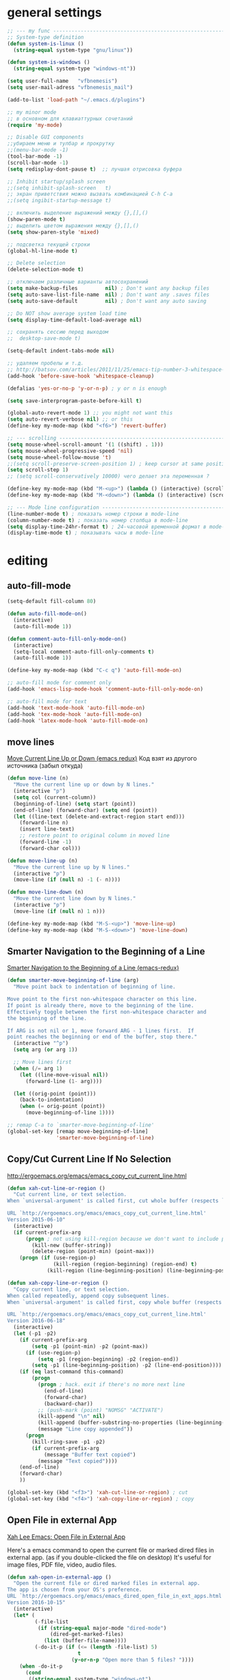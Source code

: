 ﻿# --- оригинал https://gist.github.com/dbushenko/6045709 ---------------------
# --- оригинал https://habrahabr.ru/post/248663/ -----------------------------
# --- оригинал https://habrahabr.ru/post/39564/ ------------------------------

* general settings
#+BEGIN_SRC emacs-lisp
;; --- my func ---------------------------------------------------------------
;; System-type definition
(defun system-is-linux ()
  (string-equal system-type "gnu/linux"))

(defun system-is-windows ()
  (string-equal system-type "windows-nt"))

(setq user-full-name   "vfbnemesis")
(setq user-mail-adress "vfbnemesis_mail")

(add-to-list 'load-path "~/.emacs.d/plugins")

;; my minor mode
;; в основном для клавиаттурных сочетаний
(require 'my-mode)

;; Disable GUI components
;;убираем меню и тулбар и прокрутку
;;(menu-bar-mode -1)
(tool-bar-mode -1)
(scroll-bar-mode -1)
(setq redisplay-dont-pause t)  ;; лучшая отрисовка буфера

;; Inhibit startup/splash screen
;;(setq inhibit-splash-screen   t)
;; экран приветствия можно вызвать комбинацией C-h C-a
;;(setq ingibit-startup-message t)

;; включить выделение выражений между {},[],()
(show-paren-mode t)
;; выделить цветом выражения между {},[],()
(setq show-paren-style 'mixed)

;; подсветка текущей строки
(global-hl-line-mode t)

;; Delete selection
(delete-selection-mode t)

;; отключаем различные варианты автосохранений
(setq make-backup-files         nil) ; Don't want any backup files
(setq auto-save-list-file-name  nil) ; Don't want any .saves files
(setq auto-save-default         nil) ; Don't want any auto saving

;; Do NOT show average system load time
(setq display-time-default-load-average nil)

;; сохранять сессию перед выходом
;;  desktop-save-mode t)

(setq-default indent-tabs-mode nil)

;; удаляем пробелы и т.д.
;; http://batsov.com/articles/2011/11/25/emacs-tip-number-3-whitespace-cleanup/
(add-hook 'before-save-hook 'whitespace-cleanup)

(defalias 'yes-or-no-p 'y-or-n-p) ; y or n is enough

(setq save-interprogram-paste-before-kill t)

(global-auto-revert-mode 1) ;; you might not want this
(setq auto-revert-verbose nil) ;; or this
(define-key my-mode-map (kbd "<f6>") 'revert-buffer)

;; --- scrolling --------------------------------------------------------------
(setq mouse-wheel-scroll-amount '(1 ((shift) . 1)))
(setq mouse-wheel-progressive-speed 'nil)
(setq mouse-wheel-follow-mouse 't)
;;(setq scroll-preserve-screen-position 1) ; keep cursor at same position when scrolling
(setq scroll-step 1)
;; (setq scroll-conservatively 10000) чего делает эта переменная ?

(define-key my-mode-map (kbd "M-<up>") (lambda () (interactive) (scroll-down 1)))
(define-key my-mode-map (kbd "M-<down>") (lambda () (interactive) (scroll-up 1)))

;; --- Mode line configuration ------------------------------------------------
(line-number-mode t) ; показать номер строки в mode-line
(column-number-mode t) ; показать номер столбца в mode-line
(setq display-time-24hr-format t) ; 24-часовой временной формат в mode-line
(display-time-mode t) ; показывать часы в mode-line
#+END_SRC


* editing
** auto-fill-mode
#+BEGIN_SRC emacs-lisp
  (setq-default fill-column 80)

  (defun auto-fill-mode-on()
    (interactive)
    (auto-fill-mode 1))

  (defun comment-auto-fill-only-mode-on()
    (interactive)
    (setq-local comment-auto-fill-only-comments t)
    (auto-fill-mode 1))

  (define-key my-mode-map (kbd "C-c q") 'auto-fill-mode-on)

  ;; auto-fill mode for comment only
  (add-hook 'emacs-lisp-mode-hook 'comment-auto-fill-only-mode-on)

  ;; auto-fill mode for text
  (add-hook 'text-mode-hook 'auto-fill-mode-on)
  (add-hook 'tex-mode-hook 'auto-fill-mode-on)
  (add-hook 'latex-mode-hook 'auto-fill-mode-on)
#+END_SRC

** move lines
   [[http://emacsredux.com/blog/2013/04/02/move-current-line-up-or-down/][Move Current Line Up or Down (emacs redux)]] Код взят из другого источника
   (забыл откуда)
#+BEGIN_SRC emacs-lisp
  (defun move-line (n)
    "Move the current line up or down by N lines."
    (interactive "p")
    (setq col (current-column))
    (beginning-of-line) (setq start (point))
    (end-of-line) (forward-char) (setq end (point))
    (let ((line-text (delete-and-extract-region start end)))
      (forward-line n)
      (insert line-text)
      ;; restore point to original column in moved line
      (forward-line -1)
      (forward-char col)))

  (defun move-line-up (n)
    "Move the current line up by N lines."
    (interactive "p")
    (move-line (if (null n) -1 (- n))))

  (defun move-line-down (n)
    "Move the current line down by N lines."
    (interactive "p")
    (move-line (if (null n) 1 n)))

  (define-key my-mode-map (kbd "M-S-<up>") 'move-line-up)
  (define-key my-mode-map (kbd "M-S-<down>") 'move-line-down)
#+END_SRC

** Smarter Navigation to the Beginning of a Line
   [[http://emacsredux.com/blog/2013/05/22/smarter-navigation-to-the-beginning-of-a-line/][Smarter Navigation to the Beginning of a Line (emacs-redux)]]
#+BEGIN_SRC emacs-lisp
  (defun smarter-move-beginning-of-line (arg)
    "Move point back to indentation of beginning of line.

  Move point to the first non-whitespace character on this line.
  If point is already there, move to the beginning of the line.
  Effectively toggle between the first non-whitespace character and
  the beginning of the line.

  If ARG is not nil or 1, move forward ARG - 1 lines first.  If
  point reaches the beginning or end of the buffer, stop there."
    (interactive "^p")
    (setq arg (or arg 1))

    ;; Move lines first
    (when (/= arg 1)
      (let ((line-move-visual nil))
        (forward-line (1- arg))))

    (let ((orig-point (point)))
      (back-to-indentation)
      (when (= orig-point (point))
        (move-beginning-of-line 1))))

  ;; remap C-a to `smarter-move-beginning-of-line'
  (global-set-key [remap move-beginning-of-line]
                  'smarter-move-beginning-of-line)

#+END_SRC

** Copy/Cut Current Line If No Selection
   http://ergoemacs.org/emacs/emacs_copy_cut_current_line.html
#+BEGIN_SRC emacs-lisp
  (defun xah-cut-line-or-region ()
    "Cut current line, or text selection.
  When `universal-argument' is called first, cut whole buffer (respects `narrow-to-region').

  URL `http://ergoemacs.org/emacs/emacs_copy_cut_current_line.html'
  Version 2015-06-10"
    (interactive)
    (if current-prefix-arg
        (progn ; not using kill-region because we don't want to include previous kill
          (kill-new (buffer-string))
          (delete-region (point-min) (point-max)))
      (progn (if (use-region-p)
                 (kill-region (region-beginning) (region-end) t)
               (kill-region (line-beginning-position) (line-beginning-position 2))))))

  (defun xah-copy-line-or-region ()
    "Copy current line, or text selection.
  When called repeatedly, append copy subsequent lines.
  When `universal-argument' is called first, copy whole buffer (respects `narrow-to-region').

  URL `http://ergoemacs.org/emacs/emacs_copy_cut_current_line.html'
  Version 2016-06-18"
    (interactive)
    (let (-p1 -p2)
      (if current-prefix-arg
          (setq -p1 (point-min) -p2 (point-max))
        (if (use-region-p)
            (setq -p1 (region-beginning) -p2 (region-end))
          (setq -p1 (line-beginning-position) -p2 (line-end-position))))
      (if (eq last-command this-command)
          (progn
            (progn ; hack. exit if there's no more next line
              (end-of-line)
              (forward-char)
              (backward-char))
            ;; (push-mark (point) "NOMSG" "ACTIVATE")
            (kill-append "\n" nil)
            (kill-append (buffer-substring-no-properties (line-beginning-position) (line-end-position)) nil)
            (message "Line copy appended"))
        (progn
          (kill-ring-save -p1 -p2)
          (if current-prefix-arg
              (message "Buffer text copied")
            (message "Text copied"))))
      (end-of-line)
      (forward-char)
      ))

  (global-set-key (kbd "<f3>") 'xah-cut-line-or-region) ; cut
  (global-set-key (kbd "<f4>") 'xah-copy-line-or-region) ; copy
#+END_SRC

** Open File in external App
   [[http://ergoemacs.org/emacs/emacs_dired_open_file_in_ext_apps.html][Xah Lee Emacs: Open File in External App]]

   Here's a emacs command to open the current file or marked dired files in
   external app. (as if you double-clicked the file on desktop) It's useful for
   image files, PDF file, video, audio files.
#+BEGIN_SRC emacs-lisp
  (defun xah-open-in-external-app ()
    "Open the current file or dired marked files in external app.
  The app is chosen from your OS's preference.
  URL `http://ergoemacs.org/emacs/emacs_dired_open_file_in_ext_apps.html'
  Version 2016-10-15"
    (interactive)
    (let* (
           (-file-list
            (if (string-equal major-mode "dired-mode")
                (dired-get-marked-files)
              (list (buffer-file-name))))
           (-do-it-p (if (<= (length -file-list) 5)
                         t
                       (y-or-n-p "Open more than 5 files? "))))
      (when -do-it-p
        (cond
         ((string-equal system-type "windows-nt")
          (mapc
           (lambda (-fpath)
             (w32-shell-execute "open" (replace-regexp-in-string "/" "\\" -fpath t t))) -file-list))
         ((string-equal system-type "darwin")
          (mapc
           (lambda (-fpath)
             (shell-command
              (concat "open " (shell-quote-argument -fpath))))  -file-list))
         ((string-equal system-type "gnu/linux")
          (mapc
           (lambda (-fpath) (let ((process-connection-type nil))
                              (start-process "" nil "xdg-open" -fpath))) -file-list))))))
#+END_SRC

   Open File in Desktop folder viewer
#+BEGIN_SRC emacs-lisp
  (defun xah-open-in-desktop ()
    "Show current file in desktop (OS's file manager).
  URL `http://ergoemacs.org/emacs/emacs_dired_open_file_in_ext_apps.html'
  Version 2015-11-30"
    (interactive)
    (cond
     ((string-equal system-type "windows-nt")
      (w32-shell-execute "explore" (replace-regexp-in-string "/" "\\" default-directory t t)))
     ((string-equal system-type "darwin") (shell-command "open ."))
     ((string-equal system-type "gnu/linux")
      (let (
            (process-connection-type nil)
            (openFileProgram (if (file-exists-p "/usr/bin/gvfs-open")
                                 "/usr/bin/gvfs-open"
                               "/usr/bin/xdg-open")))
        (start-process "" nil openFileProgram "."))
      ;; (shell-command "xdg-open .") ;; 2013-02-10 this sometimes froze emacs till the folder is closed. For example: with nautilus
      )))
#+END_SRC

   Here's a command to open the current file's directory in terminal.
#+BEGIN_SRC emacs-lisp
  (defun xah-open-in-terminal ()
    "Open the current dir in a new terminal window.
  URL `http://ergoemacs.org/emacs/emacs_dired_open_file_in_ext_apps.html'
  Version 2015-12-10"
    (interactive)
    (cond
     ((string-equal system-type "windows-nt")
      (message "Microsoft Windows not supported. File a bug report or pull request."))
     ((string-equal system-type "darwin")
      (message "Mac not supported. File a bug report or pull request."))
     ((string-equal system-type "gnu/linux")
      (let ((process-connection-type nil))
        (start-process "" nil "x-terminal-emulator"
                       (concat "--working-directory=" default-directory) )))))
#+END_SRC

** undo-tree
#+BEGIN_SRC emacs-lisp
  (use-package undo-tree
    :ensure t
    :init
    (global-undo-tree-mode))
#+END_SRC

** hungry-delete
   deletes all the whitespace when you hit backspace or delete
#+BEGIN_SRC emacs-lisp
  (use-package hungry-delete
    :ensure t
    :config
    (progn
      (setq hungry-delete-chars-to-skip " \t\r\f\v")

      (defun modi/turn-off-hungry-delete-mode ()
        "Turn off hungry delete mode."
        (hungry-delete-mode -1))

      ;; Enable `hungry-delete-mode' everywhere ..
      (global-hungry-delete-mode)

      ;; Except ..
      ;; `hungry-delete-mode'-loaded backspace does not work in `wdired-mode',
      ;; i.e. when editing file names in the *Dired* buffer.
      ;; (add-hook 'wdired-mode-hook #'modi/turn-off-hungry-delete-mode)
      ))
#+END_SRC

** multiple-cursors
   https://github.com/magnars/multiple-cursors.el
#+BEGIN_SRC emacs-lisp
  (use-package multiple-cursors
    :ensure t
    :bind (:map my-mode-map
                ("C-S-c C-S-c" . mc/edit-lines)
                ("C->" . mc/mark-next-like-this)
                ("C-<" . mc/mark-previous-like-this)
                ("C-c C-<" . mc/mark-all-like-this)
                ("C-S-<mouse-1>" . mc/add-cursor-on-click))
    :bind (:map region-bindings-mode-map
                ("a" . mc/mark-all-like-this)
                ("p" . mc/mark-previous-like-this)
                ("n" . mc/mark-next-like-this)
                ("P" . mc/unmark-previous-like-this)
                ("N" . mc/unmark-next-like-this)
                ("[" . mc/cycle-backward)
                ("]" . mc/cycle-forward)
                ("m" . mc/mark-more-like-this-extended)
                ("h" . mc-hide-unmatched-lines-mode)
                ("\\" . mc/vertical-align-with-space)
                ("#" . mc/insert-numbers) ; use num prefix to set the starting number
                ("^" . mc/edit-beginnings-of-lines)
                ("$" . mc/edit-ends-of-lines))
    :init
    (progn
      ;; (setq mc/list-file (locate-user-emacs-file "mc-lists"))

      ;; Disable the annoying sluggish matching paren blinks for all cursors
      ;; when you happen to type a ")" or "}" at all cursor locations.
      (defvar modi/mc-blink-matching-paren--store nil
        "Internal variable used to restore the value of `blink-matching-paren'
  after `multiple-cursors-mode' is quit.")

      ;; The `multiple-cursors-mode-enabled-hook' and
      ;; `multiple-cursors-mode-disabled-hook' are run in the
      ;; `multiple-cursors-mode' minor mode definition, but they are not declared
      ;; (not `defvar'd). So do that first before using `add-hook'.
      (defvar multiple-cursors-mode-enabled-hook nil
        "Hook that is run after `multiple-cursors-mode' is enabled.")
      (defvar multiple-cursors-mode-disabled-hook nil
        "Hook that is run after `multiple-cursors-mode' is disabled.")

      (defun modi/mc-when-enabled ()
        "Function to be added to `multiple-cursors-mode-enabled-hook'."
        (setq modi/mc-blink-matching-paren--store blink-matching-paren)
        (setq blink-matching-paren nil))

      (defun modi/mc-when-disabled ()
        "Function to be added to `multiple-cursors-mode-disabled-hook'."
        (setq blink-matching-paren modi/mc-blink-matching-paren--store))

      (add-hook 'multiple-cursors-mode-enabled-hook #'modi/mc-when-enabled)
      (add-hook 'multiple-cursors-mode-disabled-hook #'modi/mc-when-disabled)
      ))
#+END_SRC

** wrap-region
   https://github.com/rejeep/wrap-region.el Wrap Region is a minor mode for
   Emacs that wraps a region with punctuations. For "tagged" markup modes, such
   as HTML and XML, it wraps with tags. Select a region and press any of the
   following keys: ", ', (, {, [.
#+BEGIN_SRC emacs-lisp
  (use-package wrap-region
    :ensure t
    :config
    (progn
      ;; Enable `wrap-region' in the following major modes
      (dolist (hook '(emacs-lisp-mode-hook
                      org-mode-hook
                      text-mode-hook
                      markdown-mode-hook))
        (add-hook hook #'wrap-region-mode))

      ;; Override the default `wrap-region-define-wrappers' function so that it
      ;; does not bind the "[", "{", "<" keys each time `wrap-region-mode' is
      ;; enabled in a buffer.
      (defun wrap-region-define-wrappers ()
        "Defines defaults wrappers."
        (mapc
         (lambda (pair)
           (apply 'wrap-region-add-wrapper pair))
         '(("\"" "\"")
           ("'"  "'")
           ("("  ")")))
        ;; Unbind the wrap region pairs which I am very unlikely to us.
        ;; Doing so allows me to bind those to more useful functions in
        ;; `region-bindings-mode-map'. See `setup-multiple-cursors.el' file
        ;; for examples.
        (wrap-region-unset-key "[")
        (wrap-region-unset-key "{")
        (wrap-region-unset-key "<"))

      (wrap-region-add-wrapper "`" "'" nil 'emacs-lisp-mode)

      (wrap-region-add-wrapper "`" "`"   nil '(text-mode markdown-mode))
      (wrap-region-add-wrapper "**" "**" "*" '(text-mode markdown-mode))
      (wrap-region-add-wrapper "*" "*"   "/" '(text-mode markdown-mode))
      (wrap-region-add-wrapper "~~" "~~" "+" '(text-mode markdown-mode))

      (wrap-region-add-wrapper "=" "=" nil 'org-mode)
      (wrap-region-add-wrapper "*" "*" nil 'org-mode)
      (wrap-region-add-wrapper "/" "/" nil 'org-mode)
      (wrap-region-add-wrapper "_" "_" nil 'org-mode)
      (wrap-region-add-wrapper "+" "+" nil 'org-mode)))
#+END_SRC

** other
#+BEGIN_SRC emacs-lisp
;; if you're windened, narrow to the region, if you're narrowed, widen
;; bound to C-x n
(defun narrow-or-widen-dwim (p)
  "If the buffer is narrowed, it widens. Otherwise, it narrows intelligently.
Intelligently means: region, org-src-block, org-subtree, or defun,
whichever applies first.
Narrowing to org-src-block actually calls `org-edit-src-code'.

With prefix P, don't widen, just narrow even if buffer is already
narrowed."
  (interactive "P")
  (declare (interactive-only))
  (cond ((and (buffer-narrowed-p) (not p)) (widen))
        ((region-active-p)
         (narrow-to-region (region-beginning) (region-end)))
        ((derived-mode-p 'org-mode)
         ;; `org-edit-src-code' is not a real narrowing command.
         ;; Remove this first conditional if you don't want it.
         (cond ((ignore-errors (org-edit-src-code))
                (delete-other-windows))
               ((org-at-block-p)
                (org-narrow-to-block))
               (t (org-narrow-to-subtree))))
        (t (narrow-to-defun))))

;; (define-key ctl-x-map "n" #'narrow-or-widen-dwim)
#+END_SRC


* themes
#+BEGIN_SRC emacs-lisp
  (use-package zenburn-theme
    :ensure t
    )
#+END_SRC

#+BEGIN_SRC emacs-lisp
  ;; --- Cycling of Color Themes ------------------------------------------------
  ;; сайт с темами: https://emacsthemes.com/

  (add-to-list 'custom-theme-load-path "~/.emacs.d/plugins")

  (setq my-color-themes (list 'zenburn
                              'deeper-blue
                              'wheatgrass
                              'dark-laptop))

  (defun my-theme-set-default () ; Set the first row
        (interactive)
        (setq theme-current my-color-themes)
        (load-theme (car theme-current) t))

  (defun my-describe-theme () ; Show the current theme
    (interactive)
    (message "%s" (car theme-current)))

  ; Set the next theme (fixed by Chris Webber - thanks)
  (defun my-theme-cycle ()
    (interactive)
    (setq theme-current (cdr theme-current))
    (if (null theme-current)
        (setq theme-current my-color-themes))
    (load-theme (car theme-current) t)
    (message "%S" (car theme-current)))

  (setq theme-current my-color-themes)
  (my-theme-set-default)

  (global-set-key (kbd "<f7>") 'my-theme-cycle)
#+END_SRC


* Line Numbers
  источник: [[https://ogbe.net/emacsconfig.html]]
  First, we customize the format that line-numbers are displayed with. We also
  want the current line to be highlighted.
#+BEGIN_SRC emacs-lisp
  (use-package linum
    :config
    (set-face-attribute 'linum nil
                        :background (face-attribute 'default :background)
                        :foreground (face-attribute 'font-lock-comment-face :foreground))
    (defface linum-current-line-face
      `((t :background "gray30" :foreground "gold"))
      "Face for the currently active Line number")
    (defvar my-linum-current-line-number 0)
    (defun get-linum-format-string ()
      (setq-local my-linum-format-string
                  (let ((w (length (number-to-string
                                    (count-lines (point-min) (point-max))))))
                    (concat " %" (number-to-string w) "d "))))
    (add-hook 'linum-before-numbering-hook 'get-linum-format-string)
    (defun my-linum-format (line-number)
      (propertize (format my-linum-format-string line-number) 'face
                  (if (eq line-number my-linum-current-line-number)
                      'linum-current-line-face
                    'linum)))
    (setq linum-format 'my-linum-format)
    (defadvice linum-update (around my-linum-update)
      (let ((my-linum-current-line-number (line-number-at-pos)))
        ad-do-it))
    (ad-activate 'linum-update)
    )
#+END_SRC

  Next, we configure the looks of relative-line-numbers-mode.
#+BEGIN_SRC emacs-lisp
  (use-package relative-line-numbers
    :ensure t
    :config
    (set-face-attribute 'relative-line-numbers-current-line nil
                        :background "gray30" :foreground "gold")
    (setq relative-line-numbers-motion-function 'forward-visible-line)
    (setq relative-line-numbers-format
          '(lambda (offset)
             (concat " " (number-to-string (abs offset)) " ")))
    )
#+END_SRC

  Toggle line numbers (num) or relative line numbers (rnum) in a safe manner by
  turning the other off in case it is on.
#+BEGIN_SRC emacs-lisp
  (defun num ()
    (interactive)
    (if (bound-and-true-p relative-line-numbers-mode)
        (relative-line-numbers-mode 'toggle))
    (linum-mode 'toggle))

  (defun rnum ()
    (interactive)
    (if (bound-and-true-p linum-mode)
        (linum-mode 'toggle))
    (relative-line-numbers-mode 'toggle))
#+END_SRC

  Show line numbers temporarily, while prompting for the line number input. [[https://gist.github.com/magnars/3292872][src]]
#+BEGIN_SRC emacs-lisp
  (defun goto-line-with-feedback (&optional line)
    "Show line numbers temporarily, while prompting for the line number input"
    (interactive "P")
    (if line
        (goto-line line)
      (unwind-protect
          (progn
            (linum-mode 1)
            (goto-line (read-number "Goto line: ")))
        (linum-mode -1))))

  (global-set-key [remap goto-line] 'goto-line-with-feedback)
#+END_SRC


* Mode Line
** powerline
#+BEGIN_SRC emacs-lisp
  (use-package powerline
    :ensure t
    :config
    (progn
      (powerline-default-theme)
      (setq powerline-arrow-shape 'arrow)   ;; the default
      ;; (setq powerline-arrow-shape 'curve)   ;; give your mode-line curves
      ;; (setq powerline-arrow-shape 'arrow14) ;; best for small fonts
      (setq powerline-color1 "grey22")
      (setq powerline-color2 "grey40")
      (custom-set-faces
       '(mode-line ((t (:foreground "#030303" :background "#bdbdbd" :box nil))))
       '(mode-line-inactive ((t (:foreground "#f9f9f9" :background "#666666" :box nil)))))
      ))
#+END_SRC


* localization
#+BEGIN_SRC emacs-lisp
;; --- calendar mode localization ---------------------------------------------
(setq calendar-week-start-day 1
      calendar-day-name-array ["Вс" "Пн" "Вт" "Ср" "Чт" "Пт" "Сб"]
      calendar-month-name-array ["Январь" "Февраль" "Март" "Апрель"
                                 "Май" "Июнь" "Июль" "Август"
                                 "Сентябрь" "Октябрь" "Ноябрь" "Декабрь"])

(setq default-input-method 'russian-computer)
;; --- Ввод командных комбинаций без переключения русской раскладки -----------
;; --- http://ru-emacs.livejournal.com/82428.html
(defun reverse-input-method (input-method)
  "Build the reverse mapping of single letters from INPUT-METHOD."
  (interactive
   (list (read-input-method-name "Use input method (default current): ")))
  (if (and input-method (symbolp input-method))
      (setq input-method (symbol-name input-method)))
  (let ((current current-input-method)
        (modifiers '(nil (control) (meta) (control meta))))
    (when input-method
      (activate-input-method input-method))
    (when (and current-input-method quail-keyboard-layout)
      (dolist (map (cdr (quail-map)))
        (let* ((to (car map))
               (from (quail-get-translation
                      (cadr map) (char-to-string to) 1)))
          (when (and (characterp from) (characterp to))
            (dolist (mod modifiers)
              (define-key local-function-key-map
                (vector (append mod (list from)))
                (vector (append mod (list to)))))))))
    (when input-method
      (activate-input-method current))))

(reverse-input-method 'russian-computer)
#+END_SRC


* navigation
** bs (built-in)
   buffer show файлы + scratch
#+BEGIN_SRC emacs-lisp
  (require 'bs)
  (setq bs-configurations
  '(("files" "^\\*scratch\\*" nil nil bs-visits-non-file bs-sort-buffer-interns-are-last)))
  (define-key my-mode-map (kbd "<f2>") 'bs-show)
#+END_SRC

** sr-speedbar
   браузер по файловой системе
#+BEGIN_SRC emacs-lisp
  (use-package sr-speedbar
    :ensure t
    :bind (("<f12>" . sr-speedbar-toggle))
    :config
    (progn
      (custom-set-variables
       '(speedbar-show-unknown-files t)) ;; отображение всех файлов
      (setq speedbar-use-images nil)
      ))
#+END_SRC

** recetf
#+BEGIN_SRC emacs-lisp
  (use-package recentf
    :ensure t
    :bind (:map my-mode-map
                ("C-x C-r" . recentf-open-files))
    :config
    (progn
      (setq recent-max-saved-items 200
            recent-max-menu-items 15)
      (recentf-mode t)
      ))
#+END_SRC

** ace-window
#+BEGIN_SRC emacs-lisp
  (use-package ace-window
    :ensure t
    :bind (:map my-mode-map
                ("C-c w" . ace-window))
    :config
    (progn
      (setq aw-keys '(?a ?s ?d ?f ?g ?h ?j ?k ?l))
      (setq aw-dispatch-always t)

      (defvar aw-dispatch-alist
        '((?x aw-delete-window " Ace - Delete Window")
          (?m aw-swap-window " Ace - Swap Window")
          (?n aw-flip-window)
          (?v aw-split-window-vert " Ace - Split Vert Window")
          (?b aw-split-window-horz " Ace - Split Horz Window")
          (?i delete-other-windows " Ace - Maximize Window")
          (?o delete-other-windows))
        "List of actions for `aw-dispatch-default'.")
      ))
#+END_SRC

** avy
#+BEGIN_SRC emacs-lisp
  (use-package avy
    :ensure t
    :bind (:map my-mode-map
                ("C-c SPC" . avy-goto-word-or-subword-1)
                ("C-c l" . avy-goto-line))
    )
#+END_SRC

** hydra
#+BEGIN_SRC emacs-lisp
  (use-package hydra
    :ensure t
    )
#+END_SRC

#+BEGIN_SRC emacs-lisp
  (defhydra my/window-movement (:color blue
                                       :hint nil)
    "
  ^Winmovie^       ^ace-window^             ^Split^                  ^text size^
  ^^^^^^-----------------------------------------------------------------------
  _<left>_        _a_: ace-window          _2_: split-window-below  _j_: in
  _<right>_       _s_: swap ace-window     _3_: split-window-right  _k_: out
  _<up>_          _d_: delete ace window   ^ ^                      _0_: reset
  _<down>_        _i_: ace maximize        ^ ^                      ^ ^
  "
    ("<left>" windmove-left)
    ("<right>" windmove-right)
    ("<down>" windmove-down)
    ("<up>" windmove-up)

    ("a" ace-window)
    ("s" ace-swap-window)
    ("d" ace-delete-window)
    ("i" ace-maximize-window)

    ("2" split-window-below nil)
    ("3" split-window-right nil)

    ("j" text-scale-increase :color red)
    ("k" text-scale-decrease :color red)
    ("0" (text-scale-set 0))

    ("q" nil "quit" :color blue))
#+END_SRC

#+BEGIN_SRC emacs-lisp
  (defhydra my/hydra-toggle (:hint nil
                                   :color blue)
  "
  Toggle:
  ^^^^--------------------------------------------------------------------
  _n_: line num               _a_: abbrev-mode        %`abbrev-mode
  _r_: relative line num      _f_: auto-fill-mode     %`auto-fill-function
  _c_: color identifier       _t_: truncate-lines     %`truncate-lines
  _b_: rainbow identifier     _w_: whitespace-mode    %`whitespace-mode
  _s_: subword-mode           _v_: visual-line-mode   %`visual-line-mode
  "
    ("a" abbrev-mode nil)
    ("w" whitespace-mode nil)
    ("f" auto-fill-mode nil)
    ("t" toggle-truncate-lines nil)
    ("v" visual-line-mode)

    ("n" (num))
    ("r" (rnum))

    ("c" color-identifiers-mode)
    ("b" rainbow-identifiers-mode)
    ("s" subword-mode)

    ("q" nil "quit"))
#+END_SRC

** key-chord
#+BEGIN_SRC emacs-lisp
  (use-package key-chord
    :ensure t
    :init
    (progn
      ;; (fset 'key-chord-define 'my/key-chord-define)
      (setq key-chord-one-key-delay 0.16)
      (key-chord-mode 1)
      (key-chord-define-global "yy" 'my/window-movement/body)
      (key-chord-define-global "tt" 'my/hydra-toggle/body)
      (key-chord-define-global "bb" 'my/hydra-bookmark/body)
      ))
#+END_SRC

** быстрый доступ к файлам
   http://pages.sachachua.com/.emacs.d/Sacha.html#org9750649
   Для быстрого доступа к файлам используются регистры. (C-x r j)
#+BEGIN_SRC emacs-lisp
  (defvar my/refile-map (make-sparse-keymap))

  (defmacro my/defshortcut (key file)
    `(progn
       (set-register ,key (cons 'file ,file))
       (define-key my/refile-map
         (char-to-string ,key)
         (lambda (prefix)
           (interactive "p")
           (let ((org-refile-targets '(((,file) :maxlevel . 6)))
                 (current-prefix-arg (or current-prefix-arg '(4))))
             (call-interactively 'org-refile))))))

  (my/defshortcut ?b "~/org/gtd/binp.org")
  (my/defshortcut ?p "~/org/gtd/personal.org")
  (my/defshortcut ?e "~/org/text/emacs/emacs.org")
  (my/defshortcut ?s "~/.emacs.d/settings/settings.org")
  (my/defshortcut ?l "~/org/text/bookmarks.org")
  (my/defshortcut ?o "~/org")
#+END_SRC


* Dired+
#+BEGIN_SRC emacs-lisp
  (use-package dired+
    :ensure t
    :init
    (setq diredp-hide-details-initially-flag nil)
    )
#+END_SRC

#+BEGIN_SRC emacs-lisp
  (use-package dired-narrow
    :ensure t
    :bind (:map dired-mode-map
                ("/" . dired-narrow))
    )
#+END_SRC

#+BEGIN_SRC emacs-lisp
  ;;preview files in dired
  (use-package peep-dired
    :ensure t
    :defer t ; don't access `dired-mode-map' until `peep-dired' is loaded
    :bind (:map dired-mode-map
                ("P" . peep-dired)))
#+END_SRC


* Elfeed

#+BEGIN_SRC emacs-lisp
    (use-package elfeed
      :ensure t
      :bind ("C-c e" . elfeed)
      :bind (:map elfeed-search-mode-map
                  ("q" . bjm/elfeed-save-db-and-bury)
                  ("m" . elfeed-toggle-star)
                  ("v" . my/hydra-elfeed/body))
      :config
      (progn
        (setq elfeed-db-directory "~/org/shared/elfeeddb")

        ;;functions to support syncing .elfeed between machines
        ;;makes sure elfeed reads index from disk before launching
        (defun bjm/elfeed-load-db-and-open ()
          "Wrapper to load the elfeed db from disk before opening"
          (interactive)
          (elfeed-db-load)
          (elfeed)
          (elfeed-search-update--force))

        ;;write to disk when quiting
        (defun bjm/elfeed-save-db-and-bury ()
          "Wrapper to save the elfeed db to disk before burying buffer"
          (interactive)
          (elfeed-db-save)
          (quit-window))

        ;; Mark all YouTube entries
        (add-hook 'elfeed-new-entry-hook
                  (elfeed-make-tagger :feed-url "youtube\\.com"
                                      :add '(youtube)))

        (setq elfeed-feeds
              '(("https://radio-t.com/podcast.rss" podcast)
                ("http://devzen.ru/feed/" podcast)
                ("https://golangshow.com/index.xml" podcast)
                ("https://www.podcastinit.com/feed/mp3/" podcast)
                ("https://talkpython.fm/episodes/rss" podcast)
                ("http://feeds.feedburner.com/TheAmpHour" podcast)
                ("http://pragmaticemacs.com/feed/" blog emacs)
                ("http://nullprogram.com/feed/" blog emacs)
                ("http://irreal.org/blog/?feed=rss2" blog emacs)
                ("http://ergoemacs.org/emacs/blog.xml" blog emacs)
                ("http://sachachua.com/blog/feed/" blog emacs)
                ("http://distrowatch.com/news/dw.xml" blog)
                ("https://www.opennet.ru/opennews/opennews_all.rss" blog)
                ("https://www.linux.org.ru/section-rss.jsp?section=1" blog)
                ("http://embedded.fm/?format=rss" podcast electronix)
                ("http://embedded.fm/blog/?format=rss" blog electronix)
                ("https://www.youtube.com/feeds/videos.xml?channel_id=UCpOlOeQjj7EsVnDh3zuCgsA")
                ("https://www.youtube.com/feeds/videos.xml?channel_id=UCHugE6eRhqB9_AZQh4DDbIw")
                ("https://www.youtube.com/feeds/videos.xml?channel_id=UCsgl7n_Zj35ODRZ_a_K5R-A")
                ("https://www.youtube.com/feeds/videos.xml?channel_id=UCxkMDXQ5qzYOgXPRnOBrp1w")
                ("https://www.youtube.com/feeds/videos.xml?channel_id=UCKxRARSpahF1Mt-2vbPug-g")
                ("https://www.youtube.com/feeds/videos.xml?channel_id=UC0YHNueF-3Nh3uQT0P4YQZw")
                ("https://www.youtube.com/feeds/videos.xml?channel_id=UC2GHqYE3fVJMncbrRd8AqcA")
                ("https://www.youtube.com/feeds/videos.xml?channel_id=UCJQkHVpk3A8bgDmPlJlOJOA")
                ("https://www.youtube.com/feeds/videos.xml?channel_id=UC2DjFE7Xf11URZqWBigcVOQ")
                ))
        (setf url-queue-timeout 30)

        ;; face for youtube articles
        (defface elfeed-search-youtube-title-face
          '((t :foreground "#329999"))
          "Marks a youtube Elfeed entry.")

        (push '(youtube elfeed-search-youtube-title-face) elfeed-search-face-alist)

        ;; face for podcast articles
        (defface elfeed-search-podcast-title-face
          '((t :foreground "#5a81c3"))
          "Marks a podcast Elfeed entry.")

        (push '(podcast elfeed-search-podcast-title-face) elfeed-search-face-alist)

        ;; toggle betwen starred/unstarred
        ;; code to add and remove a starred tag to elfeed article
        ;; based on http://matt.hackinghistory.ca/2015/11/22/elfeed/
        (defalias 'elfeed-toggle-star
          (elfeed-expose #'elfeed-search-toggle-all 'starred))

        ;; face for starred articles
        (defface elfeed-search-starred-title-face
          '((t :background "#514951"))
          "Marks a starred Elfeed entry.")

        (push '(starred elfeed-search-starred-title-face) elfeed-search-face-alist)

        ;;shortcut functions
        (defun elfeed-mark-all-as-read ()
          (interactive)
          (mark-whole-buffer)
          (elfeed-search-untag-all-unread))

        (defhydra my/hydra-elfeed (:color blue)
  "
  ^Elfeed^         ^sort^
  ^^^^-----------------------------------------------
  _u_: unread      _p_: podcast
  _t_: today       _y_: youtube
  _w_: week        _e_: emacs
  _a_: All         _Q_: Quit Elfeed
  _s_: starred
  "

          ("u" (elfeed-search-set-filter "@6-months-ago +unread") nil)
          ("t" (elfeed-search-set-filter "@1-day-ago") nil)
          ("w" (elfeed-search-set-filter "@1-week-ago +unread") nil)
          ("a" (elfeed-search-set-filter "@6-months-ago") nil)
          ("s" (elfeed-search-set-filter "@6-months-ago +starred") nil)

          ("p" (elfeed-search-set-filter "@6-months-ago +podcast") nil)
          ("y" (elfeed-search-set-filter "@6-months-ago +youtube") nil)
          ("e" (elfeed-search-set-filter "@6-months-ago +emacs") nil)

          ("Q" bjm/elfeed-save-db-and-bury nil :color blue)
          ("q" nil "quit" :color blue)
          )
        )
      )
#+END_SRC


* Ido/smex
#+BEGIN_SRC emacs-lisp
(use-package ido
  ;; ido (built-in) помогает выбирать
  ;; помогает выбирать
  ;; :defer t
  :init
  (progn
    (setq ido-enable-flex-matching  t) ; enable fuzzy search
    (setq ido-everywhere            t)
    (setq ido-create-new-buffer 'always) ; create a new buffer if no buffer matches substring
    (setq org-completion-use-ido t) ; use ido with org-mode

    ;; customize the order in which files are sorted when Ido displays them in
    ;; the minibuffer. There are certain file extensions I use more than others,
    ;; so I tell Ido to emphasize those
    (setq ido-file-extensions-order '(".sv" ".v" ".svh" ".tv" ".m" ".c" ".cpp" ".el"))

    (setq ido-use-filename-at-point 'guess) ; find file at point using ido

    ;; look into other directories if the entered filename doesn't exist
    ;; in current directory ido-auto-merge-work-directories-length -1
    ;; do NOT look into other directories if the entered filename doesn't
    ;; exist in current directory
    (setq ido-auto-merge-work-directories-length 0))
  :config
  (progn
    (ido-mode 1)

    (use-package flx-ido
      ;; flx-ido for better flex matching between words
      :ensure t
      :config
      (progn
        ;; disable ido faces to see flx highlights.
        ;; (setq ido-use-faces nil)
        (flx-ido-mode 1)
        ))

    (use-package ido-vertical-mode
      ;; flx-ido looks better with ido-vertical-mode
      :ensure t
      :config
      (progn
        (setq ido-vertical-define-keys 'C-n-C-p-up-down-left-right)
        (ido-vertical-mode 1)
        ))
    ))

(use-package smex
  :ensure t
  :bind (("M-x" . smex)
         ("C-c C-c M-x" . execute-extended-command))
  :config
  (progn
    (smex-initialize)
    ))

#+END_SRC


* ivy/counsel/swiper
#+BEGIN_SRC emacs-lisp
(use-package ivy
  :ensure t
  ;; :diminish (ivy-mode)
  ;; :bind (("C-x b" . ivy-switch-buffer))
  :config
  (ivy-mode 1)
  (setq ivy-use-virtual-buffers t)
  (setq ivy-display-style 'fancy))

(use-package counsel
  :ensure t
  :bind (("M-y" . counsel-yank-pop))
  :bind (:map ivy-minibuffer-map
              ("M-y" . ivy-next-line))
  )

(use-package swiper
  :ensure t
  :bind (:map my-mode-map
              ("C-s" . swiper)
              ("C-c u" . swiper-all))
  :config
  (progn
    (ivy-mode 1)
    (setq ivy-use-virtual-buffers t)
    (setq ivy-display-style 'fancy)
    ;; (global-set-key (kbd "C-c C-r") 'ivy-resume)
    ;; (global-set-key (kbd "<f6>") 'ivy-resume)
    ;; (global-set-key (kbd "M-x") 'counsel-M-x)
    ;; (global-set-key (kbd "C-x C-f") 'counsel-find-file)
    ;; (global-set-key (kbd "<f1> f") 'counsel-describe-function)
    ;; (global-set-key (kbd "<f1> v") 'counsel-describe-variable)
    ;; (global-set-key (kbd "<f1> l") 'counsel-load-library)
    ;; (global-set-key (kbd "<f2> i") 'counsel-info-lookup-symbol)
    ;; (global-set-key (kbd "<f2> u") 'counsel-unicode-char)
    ;; (global-set-key (kbd "C-c g") 'counsel-git)
    ;; (global-set-key (kbd "C-c j") 'counsel-git-grep)
    ;; (global-set-key (kbd "C-c k") 'counsel-ag)
    ;; (global-set-key (kbd "C-x l") 'counsel-locate)
    ;; (global-set-key (kbd "C-S-o") 'counsel-rhythmbox)
    ;; (define-key read-expression-map (kbd "C-r") 'counsel-expression-history)
    ))
#+END_SRC


* edit code
** flycheck
#+BEGIN_SRC emacs-lisp
  (use-package flycheck
    :ensure t
    :if (system-is-linux)
    :init
    (setq flycheck-python-pylint-executable "pylint3")
    (global-flycheck-mode t))
#+END_SRC

** iedit
#+BEGIN_SRC emacs-lisp
  (use-package iedit
    :ensure t
    :bind (:map my-mode-map
                ("C-c ;" . iedit-mode))
    )
#+END_SRC

** expand-region
#+BEGIN_SRC emacs-lisp
  (use-package expand-region
    :ensure t
    :bind (("C-=" . er/expand-region))
    )
#+END_SRC

** whitespace
#+BEGIN_SRC emacs-lisp
  (use-package whitespace
    :ensure t
    )
#+END_SRC

** indent-guide
#+BEGIN_SRC emacs-lisp
  (use-package indent-guide
    :ensure t
    :config
    (set-face-foreground 'indent-guide-face "cyan")
    (add-hook 'python-mode-hook 'indent-guide-mode))
#+END_SRC

** highlight-indentation
   https://github.com/antonj/Highlight-Indentation-for-Emacs Provides two minor
   modes `highlight-indentation-mode' and
   `highlight-indentation-current-column-mode'.
       * `highlight-indentation-mode' displays guidelines
         indentation (space indentation only).
       * `highlight-indentation-current-column-mode' displays guidelines
         for the current-point indentation (space indentation only).
#+BEGIN_SRC emacs-lisp
  (use-package highlight-indentation
    :ensure t
    :config
    (set-face-background 'highlight-indentation-face "#454945")
    ;; (set-face-background 'highlight-indentation-current-column-face "#c3b3b3")
    (add-hook 'python-mode-hook 'highlight-indentation-mode))
#+END_SRC

** highlight-symbol
#+BEGIN_SRC emacs-lisp
  (use-package highlight-symbol
    :ensure t
    :bind (:map my-mode-map
                ("<f5>" . highlight-symbol)
                ("C-<f5>" . highlight-symbol-next)
                ("S-<f5>" . highlight-symbol-prev)
                ("M-<f5>" . highlight-symbol-query-replace))
    )
#+END_SRC

** volatile-highlights
   highlights changes to the buffer caused by commands such as ‘undo’,
   ‘yank’/’yank-pop’, etc. The highlight disappears at the next command. The
   highlighting gives useful visual feedback for what your operation actually
   changed in the buffer.
#+BEGIN_SRC emacs-lisp
  (use-package volatile-highlights
    :ensure t
    :config
    (volatile-highlights-mode t))
#+END_SRC

** Подсветка переменных в коде
   [[http://amitp.blogspot.ru/2014/04/emacs-rainbow-identifiers.html][src]]
   Color Identifiers is a minor mode for Emacs that highlights each source code
   identifier uniquely based on its name. It is inspired by a post by Evan
   Brooks.

   Rainbow identifiers mode is an Emacs minor mode providing highlighting of
   identifiers based on their names. Each identifier gets a color based on a hash
   of its name.
#+BEGIN_SRC emacs-lisp
  (use-package color-identifiers-mode
    :ensure t
    )

  (use-package rainbow-identifiers
    :ensure t
    )
#+END_SRC

** other
#+BEGIN_SRC emacs-lisp
;; --- hide/show C block ------------------------------------------------------
(defvar hs-special-modes-alist
  (mapcar 'purecopy
          '((c-mode "{" "}" "/[*/]" nil nil)
            (c++-mode "{" "}" "/[*/]" nil nil)
            (bibtex-mode ("@\\S(*\\(\\s(\\)" 1))
            (java-mode "{" "}" "/[*/]" nil nil)
            (js-mode "{" "}" "/[*/]" nil)
            (emacs-lisp- "(" ")" nil))))

(add-hook 'c-mode-common-hook
  (lambda()
    (local-set-key (kbd "C-c <right>") 'hs-show-block)
    (local-set-key (kbd "C-c <left>")  'hs-hide-block)
    (local-set-key (kbd "C-c <up>")    'hs-hide-all)
    (local-set-key (kbd "C-c <down>")  'hs-show-all)
    (hs-minor-mode t)))

;; (use-package smartparens
;;   :ensure t
;;   )

;; (use-package fill-column-indicator
;;   :ensure t
;;   :config
;;   (define-globalized-minor-mode
;;     global-fci-mode fci-mode (lambda () (fci-mode 1)))
;;   (global-fci-mode t))
#+END_SRC


* bookmarks
** bm plugin
   This package provides visible, buffer local, bookmarks and the ability to
   jump forward and backward to the next bookmark. https://github.com/joodland/bm
#+BEGIN_SRC emacs-lisp
  (use-package bm
    :ensure t
    :init
    ;; restore on load (even before you require bm)
    (setq bm-restore-repository-on-load t)
    ;; :bind (:map my-mode-map
    ;;             ("C-c b" . hydra-bm/body))
    :config
    ;; Allow cross-buffer 'next'
    (setq bm-cycle-all-buffers t)
    ;; where to store persistant files
    (setq bm-repository-file "~/.emacs.d/bm-repository")
    ;; save bookmarks
    (setq-default bm-buffer-persistence t)
    ;; Loading the repository from file when on start up.
    (add-hook' after-init-hook 'bm-repository-load)
    ;; Restoring bookmarks when on file find.
    (add-hook 'find-file-hooks 'bm-buffer-restore)
    ;; Saving bookmarks
    (add-hook 'kill-buffer-hook #'bm-buffer-save)
    ;; Saving the repository to file when on exit.
    ;; kill-buffer-hook is not called when Emacs is killed, so we
    ;; must save all bookmarks first.
    (add-hook 'kill-emacs-hook #'(lambda nil
                                   (bm-buffer-save-all)
                                   (bm-repository-save)))
    ;; The `after-save-hook' is not necessary to use to achieve persistence,
    ;; but it makes the bookmark data in repository more in sync with the file
    ;; state.
    (add-hook 'after-save-hook #'bm-buffer-save)
    ;; Restoring bookmarks
    (add-hook 'find-file-hooks   #'bm-buffer-restore)
    (add-hook 'after-revert-hook #'bm-buffer-restore)
    ;; The `after-revert-hook' is not necessary to use to achieve persistence,
    ;; but it makes the bookmark data in repository more in sync with the file
    ;; state. This hook might cause trouble when using packages
    ;; that automatically reverts the buffer (like vc after a check-in).
    ;; This can easily be avoided if the package provides a hook that is
    ;; called before the buffer is reverted (like `vc-before-checkin-hook').
    ;; Then new bookmarks can be saved before the buffer is reverted.
    ;; Make sure bookmarks is saved before check-in (and revert-buffer)
    (add-hook 'vc-before-checkin-hook #'bm-buffer-save)
    )
#+END_SRC

** bookmarks menu
   меню для радоты с закладками (как встроенными в емакс, так ис отдельным
   плагином bm. Для вызова меню используется сочетание клавиш "bb" (настройку
   ищи в key-chord).
#+BEGIN_SRC emacs-lisp
  (defhydra my/hydra-bookmark (:color blue
                               :hint nil)
    "
  ^bm-plugin^                        ^bm-navigation^                     ^bookmark (classic)^
  ^^^^^^----------------------------------------------------------------------------------------------
  _m_: toggle bm                     _n_: next bm                        _s_: set bookmark
  _M_: toggle bm                     _N_: next bm (in linfo order)       _j_: jump bookmark
  _x_: remove all bm from cur. buf.  _p_: previous bm                    _l_: list bookmark
  _X_: remove all bm from all buf.   _P_: previous bm (in linfo order)   _w_: write bookmark to file
  "


    ("m"   bm-toggle)
    ("M"   bm-toggle)
    ("n"   bm-common-next :color red)
    ("N"   bm-lifo-next :color red)
    ("p"   bm-common-previous :color red)
    ("P"   bm-lifo-previous :color red)
    ("x"   bm-remove-all-current-buffer)
    ("X"   bm-remove-all-all-buffers)

    ("s" bookmark-set)
    ("j" bookmark-jump)
    ("l" list-bookmarks)
    ("w" bookmark-write)

    ("RET" nil "cancel")
    ("q" nil "quit")
    )
#+END_SRC


* python
#+BEGIN_SRC emacs-lisp
;; --- python.el --------------------------------------------------------------
(setq python-shell-interpreter "ipython3"
      python-shell-interpreter-args "-i")

;; https://zhimingwang.org/blog/2015-04-26-using-python-3-with-emacs-jedi.html
;; > mkdir -p ~/.emacs.d/.python-environments
;; > virtualenv -p /usr/bin/python3 ~/.emacs.d/.python-environments/jedi
;; If you feel like installing the server with 'M-x jedi:install-server', also do the following
;; > ~/.emacs.d/.python-environments/jedi/bin/pip install --upgrade ~/.emacs.d/elpa/jedi-core-20160709.722/
(use-package jedi
  :ensure t
  :if (system-is-linux)
  :init
  (add-hook 'python-mode-hook 'jedi:setup)
  (add-hook 'python-mode-hook 'jedi:ac-setup)
  (setq jedi:complete-on-dot t)
  (setq jedi:environment-root "jedi"))
#+END_SRC


* rust-lang
#+BEGIN_SRC emacs-lisp
;; http://reangdblog.blogspot.com/2015/04/emacs-ide-rust.html
(use-package rust-mode
  :ensure t
  :mode ("\\.rs\\'" . rust-mode)
  :config
  (setq tab-width 4)
  (setq rust-indent-offset 4)
  (add-hook 'rust-mode-hook #'racer-mode)
  )

(use-package racer
  :ensure t
  :config
  (setq racer-cmd "/home/bercut/.cargo/bin/racer")
  (setq racer-rust-src-path "/home/bercut/rust/rust_src/src")
  )

(use-package ac-racer
  :ensure t
  :config
  (add-hook 'racer-mode-hook 'ac-racer-setup)
  )
#+END_SRC


* verilog-mode
#+BEGIN_SRC emacs-lisp
(use-package verilog-mode
  :config
  (progn
    (setq verilog-align-ifelse t)
    (setq verilog-auto-delete-trailing-whitespace t)
    (setq verilog-auto-inst-param-value t)
    (setq verilog-auto-inst-vector nil)
    (setq verilog-auto-lineup (quote all))
    (setq verilog-auto-newline nil)
    (setq verilog-auto-save-policy nil)
    (setq verilog-auto-template-warn-unused t)
    (setq verilog-case-indent 2)
    (setq verilog-cexp-indent 2)
    (setq verilog-highlight-grouping-keywords t)
    (setq verilog-highlight-modules t)
    (setq verilog-indent-level 2)
    (setq verilog-indent-level-behavioral 2)
    (setq verilog-indent-level-declaration 2)
    (setq verilog-indent-level-module 2)
    (setq verilog-tab-to-comment t)

    ;; (add-hook 'verilog-mode-hook (lambda () (abbrev-mode t)))
    ))
#+END_SRC


* markdown
#+BEGIN_SRC emacs-lisp
  (use-package markdown-mode
    :ensure t
    :commands (markdown-mode)
    :mode (("\\.markdown\\'" . markdown-mode)
           ("\\.md\\'" . markdown-mode))
    :init (setq markdown-command "markdown")
    )
#+END_SRC


* my config
#+BEGIN_SRC emacs-lisp
(use-package yasnippet
  :ensure t
  :config
  ;;(yas/load-directory "~/.emacs.d/yasnippet/snippets")
  (yas-global-mode 1))

(use-package auto-complete
  :ensure t
  :config
  (progn
  ;;(add-to-list 'ac-dictionary-directories "~/.emacs.d/auto-complete/dict")
    (ac-config-default)
    (global-auto-complete-mode t)
    ))

(use-package which-key
  :ensure t
  :config
  (which-key-mode)
  )

(use-package projectile
  :ensure t
  )
;; ----------------------------------------------------------------------------

#+END_SRC


* org
#+BEGIN_SRC emacs-lisp
    ;;---org-mode config-----------------------------------------------------------
    (use-package org
      :bind (:map my-mode-map
                  ("C-c a" . org-agenda)
                  ("C-c c" . org-capture)
                  ("C-c t" . hydra-org-clock/body))
      :config
      (setq org-modules '(org-habit))
      (setq org-export-coding-system 'utf-8 ; force UTF-8
            org-directory "~/org" ; default directory
            org-hide-leading-stars t ; скрыть все звездочик в заголовках кроме последней
            org-src-tab-acts-natively t ; effect of TAB in a code block is as in the language major mode buffer
            org-hide-emphasis-markers t ; to hide the *,=, or / markers
            org-use-fast-todo-selection t
            org-src-fontify-natively 't ; подсветка языка в блоках begin_src/end_src
            org-log-done 'time ; ВременнАя метка при закрытии задания
            org-log-into-drawer "LOGBOOK"
            org-clock-into-drawer 1
            org-default-notes-file "~/org/gtd/refile.org"
            )
      (setq org-agenda-files (quote ("~/org/gtd/binp.org"
                                     "~/org/gtd/personal.org"
                                     "~/org/gtd/calendar.org")))

      ;;для выполнения питоновых команд из org-mode
      (org-babel-do-load-languages 'org-babel-load-languages
                                   '((python . t))
                                   )

      (setq org-todo-keywords
            '((sequence "TODO(t)" ;; задача/проект требует выполнения
                        "NEXT(n)" ;; следующее действие (можно брать и делать)
                        "IN-PROGRESS(p)" ;; проект в работе и требует активного внимания
                        "WAITING(w)" ;; проект в работе, в данный момент ждем
                        ;; завершения действия другим человеком
                        "|" "DONE(d)")

              (sequence "SOMETIMES(s)" ;; сделать может быть когда-нибудь
                        "|" "CANCELLED(c)")

              (sequence "LEARN" "TRY" "|" "COMPLETE(x)")
              ))

      (setq org-todo-keyword-faces
            (quote (
                    ("TODO"
                     :background "red"
                     :foreground "black"
                     :weight bold
                     :box (:line-width 2 :style released-button))

                    ("NEXT"
                     :background "IndianRed1"
                     :foreground "black"
                     :weight bold
                     :box (:line-width 2 :style released-button))

                    ("IN-PROGRESS"
                     :background "orange"
                     :foreground "black"
                     :weight bold
                     :box (:line-width 2 :style released-button))

                    ("WAITING"
                     :background "yellow"
                     :foreground "black"
                     :weight bold
                     :box (:line-width 2 :style released-button))

                    ("DONE"
                     :background "forest green"
                     :foreground "black"
                     :weight bold
                     :box (:line-width 2 :style released-button))
                    )))

      (set-face-attribute 'org-priority nil
                          :inherit font-lock-keyword-face
                          :inverse-video t
                          :box '(:line-width 2 :color "grey75" :style released-button))

      (setq org-capture-templates
            '(;; journal entries
              ("j" "Journal" entry (file "~/org/journal.org")
               "* %^{Title} \n  :PROPERTIES:\n  :CREATED: %U\n  :END:\n%?")
              ;; task entries
              ("t" "Todo task" entry (file "~/org/gtd/refile.org")
               "* TODO %^{Task} %^g\nEntered on: %U\n%?")
              ;; link entries
              ("l" "Link" entry (file+headline "~/org/text/bookmarks.org" "Inbox")
               "* [[%^{Link}][%^{description}]] %^g\n:PROPERTIES:\n:CREATED: %U\n:END:\n%?")
              ))

      (defhydra hydra-org-clock (:color blue :hint nil)
        "
      ^Clock:^ ^In/out^     ^Edit^   ^Summary^    | ^Timers:^ ^Run^           ^Insert
      -^-^-----^-^----------^-^------^-^----------|--^-^------^-^-------------^------
      (_?_)    _i_n         _e_dit   _g_oto entry | (_z_)     _r_elative      ti_m_e
      ^ ^      _c_ontinue   _q_uit   _d_isplay    |  ^ ^      cou_n_tdown     i_t_em
      ^ ^      _o_ut        ^ ^      _r_eport     |  ^ ^      _p_ause toggle
      ^ ^      ^ ^          ^ ^      ^ ^          |  ^ ^      _s_top
      "
        ("i" org-clock-in)
        ("c" org-clock-in-last)
        ("o" org-clock-out)

        ("e" org-clock-modify-effort-estimate)
        ("q" org-clock-cancel)

        ("g" org-clock-goto)
        ("d" org-clock-display)
        ("r" org-clock-report)
        ("?" (org-info "Clocking commands"))

        ("r" org-timer-start)
        ("n" org-timer-set-timer)
        ("p" org-timer-pause-or-continue)
        ("s" org-timer-stop)

        ("m" org-timer)
        ("t" org-timer-item)
        ("z" (org-info "Timers")))
      )

    ;; This adds very basic support for Pomodoro technique in Emacs org-mode
    (use-package org-pomodoro
      :ensure t)



#+END_SRC
end.
